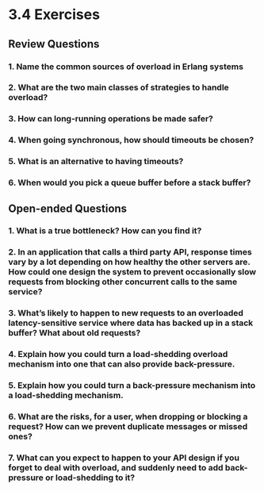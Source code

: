 * 3.4 Exercises
** Review Questions
*** 1. Name the common sources of overload in Erlang systems
*** 2. What are the two main classes of strategies to handle overload?
*** 3. How can long-running operations be made safer?
*** 4. When going synchronous, how should timeouts be chosen?
*** 5. What is an alternative to having timeouts?
*** 6. When would you pick a queue buffer before a stack buffer?
** Open-ended Questions
*** 1. What is a true bottleneck? How can you find it?
*** 2. In an application that calls a third party API, response times vary by a lot depending on how healthy the other servers are. How could one design the system to prevent occasionally slow requests from blocking other concurrent calls to the same service?
*** 3. What’s likely to happen to new requests to an overloaded latency-sensitive service where data has backed up in a stack buffer? What about old requests?
*** 4. Explain how you could turn a load-shedding overload mechanism into one that can also provide back-pressure.
*** 5. Explain how you could turn a back-pressure mechanism into a load-shedding mechanism.
*** 6. What are the risks, for a user, when dropping or blocking a request? How can we prevent duplicate messages or missed ones?
*** 7. What can you expect to happen to your API design if you forget to deal with overload, and suddenly need to add back-pressure or load-shedding to it?
